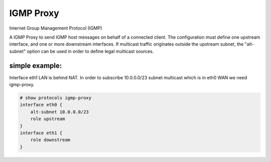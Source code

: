 .. _igmp_proxy:

IGMP Proxy
==========

Internet Group Management Protocol (IGMP)

A IGMP Proxy to send IGMP host messages on behalf of a connected client.
The configuration must define one upstream interface, and one or more downstream interfaces.
If multicast traffic originates outside the upstream subnet, the "alt-subnet" option can be used in order to define legal multicast sources.

simple example:
---------------

Interface eth1 LAN is behind NAT. In order to subscribe 10.0.0.0/23 subnet multicast which is in eth0 WAN we need igmp-proxy.

.. code-block:: none

  # show protocols igmp-proxy
  interface eth0 {
      alt-subnet 10.0.0.0/23
      role upstream
  }
  interface eth1 {
      role downstream
  }